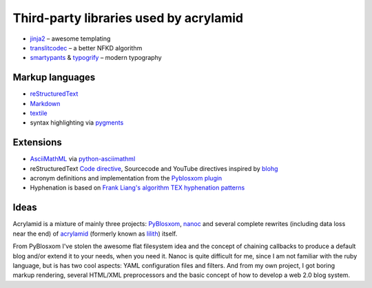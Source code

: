 Third-party libraries used by acrylamid
=======================================

- `jinja2 <http://jinja.pocoo.org/>`_ – awesome templating
- `translitcodec </>`_ – a better NFKD algorithm
- `smartypants <http://http://daringfireball.net/projects/smartypants/>`_ &
  `typogrify <https://code.google.com/p/typogrify/>`_ – modern typography

Markup languages
****************

- `reStructuredText <http://docutils.sourceforge.net/rst.html>`_
- `Markdown <http://daringfireball.net/projects/markdown/>`_
- `textile <https://github.com/sebix/python-textile>`_
- syntax highlighting via `pygments <http://pygments.org/>`_

Extensions
**********

- `AsciiMathML <http://www1.chapman.edu/~jipsen/mathml/asciimath.html>`_ via
  `python-asciimathml <https://github.com/favalex/python-asciimathml>`_
- reStructuredText `Code directive <http://alexgorbatchev.com/SyntaxHighlighter/>`_,
  Sourcecode and YouTube directives inspired by blohg_
- acronym definitions and implementation from the `Pyblosxom plugin`_
- Hyphenation is based on `Frank Liang's algorithm <http://nedbatchelder.com/code/modules/hyphenate.py>`_
  `TEX hyphenation patterns <http://tug.org/tex-hyphen/>`_
  
.. _blohg: https://hg.rafaelmartins.eng.br/blohg/file/a09f8f0c6cad/blohg/rst/directives.py
.. _Pyblosxom plugin: http://pyblosxom.bluesock.org/1.5/plugins/acronyms.html

Ideas
*****

Acrylamid is a mixture of mainly three projects: PyBlosxom_, nanoc_ and
several complete rewrites (including data loss near the end) of acrylamid_
(formerly known as lilith_)
itself.

From PyBlosxom I've stolen the awesome flat filesystem idea and the concept of
chaining callbacks to produce a default blog and/or extend it to your needs,
when you need it. Nanoc is quite difficult for me, since I am not familiar
with the ruby language, but is has two cool aspects: YAML configuration files
and filters. And from my own project, I got boring markup rendering, several
HTML/XML preprocessors and the basic concept of how to develop a web 2.0 blog
system.

.. _PyBlosxom: http://pyblosxom.bluesock.org/
.. _nanoc: http://nanoc.stoneship.org/
.. _lilith: http://blog.posativ.org/2010/es-lebt/
.. _acrylamid: https://github.com/posativ/acrylamid